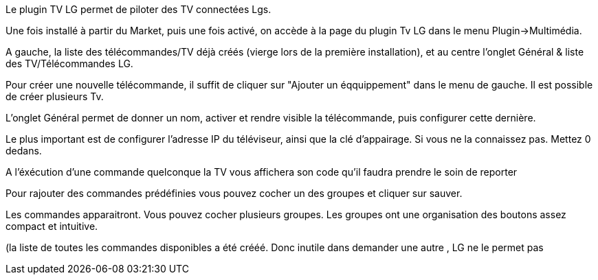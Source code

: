 Le plugin TV LG permet de piloter des TV connectées Lgs. 

Une fois installé à partir du Market, puis une fois activé, on accède à la page du plugin Tv LG dans le menu Plugin->Multimédia.

A gauche, la liste des télécommandes/TV déjà créés (vierge lors de la première installation), et au centre l'onglet Général & liste des TV/Télécommandes LG.

Pour créer une nouvelle télécommande, il suffit de cliquer sur "Ajouter un éqquippement" dans le menu de gauche. Il est possible de créer plusieurs Tv.

L'onglet Général permet de donner un nom, activer et rendre visible la télécommande, puis configurer cette dernière.

Le plus important est de configurer l'adresse IP du téléviseur, ainsi que la clé d'appairage. Si vous ne la connaissez pas. Mettez 0 dedans. 

A l'éxécution d'une commande quelconque la TV vous affichera son code qu'il faudra prendre le soin de reporter 

Pour rajouter des commandes prédéfinies vous pouvez cocher un des groupes et cliquer sur sauver.

Les commandes apparaitront. Vous pouvez cocher plusieurs groupes. Les groupes ont une organisation des boutons assez compact et intuitive.

(la liste de toutes les commandes disponibles a été crééé. Donc inutile dans demander une autre , LG ne le permet pas

